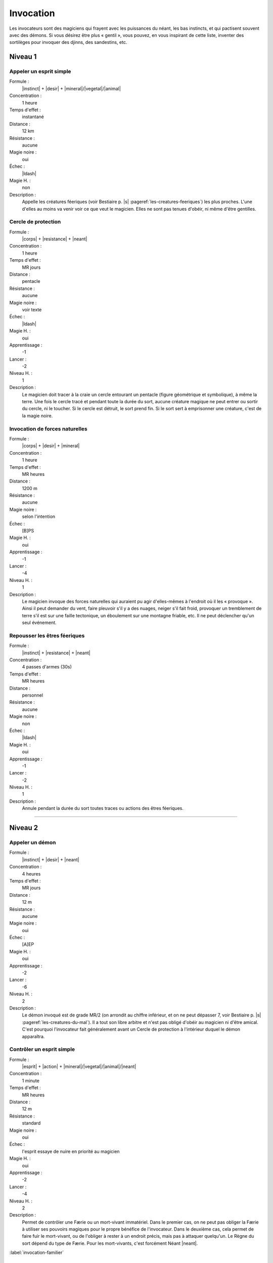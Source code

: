
Invocation
==========

Les invocateurs sont des magiciens qui frayent avec les puissances du néant,
les bas instincts, et qui pactisent souvent avec des démons.  Si vous désirez
être plus « gentil », vous pouvez, en vous inspirant de cette liste, inventer
des sortilèges pour invoquer des djinns, des sandestins, etc.

Niveau 1
--------

Appeler un esprit simple
^^^^^^^^^^^^^^^^^^^^^^^^

Formule :
    |instinct| + |desir| + |mineral|/|vegetal|/|animal|
Concentration :
    1 heure
Temps d'effet :
    instantané
Distance :
    12 km
Résistance :
    aucune
Magie noire :
    oui
Échec :
    |ldash|
Magie H. :
    non
Description :
    Appelle les créatures féeriques (voir Bestiaire p. |s|
    :pageref:`les-creatures-feeriques`) les plus proches.  L'une d'elles au
    moins va venir voir ce que veut le magicien. Elles ne sont pas tenues
    d'obéir, ni même d'être gentilles.

Cercle de protection
^^^^^^^^^^^^^^^^^^^^

Formule :
    |corps| + |resistance| + |neant|
Concentration :
    1 heure
Temps d'effet :
    MR jours
Distance :
    pentacle
Résistance :
    aucune
Magie noire :
    voir texte
Échec :
    |ldash|
Magie H. :
    oui
Apprentissage :
    -1
Lancer :
    -2
Niveau H. :
    1
Description :
    Le magicien doit tracer à la craie un cercle entourant un pentacle (figure
    géométrique et symbolique), à même la terre. Une fois le cercle tracé et
    pendant toute la durée du sort, aucune créature magique ne peut entrer ou
    sortir du cercle, ni le toucher. Si le cercle est détruit, le sort prend
    fin. Si le sort sert à emprisonner une créature, c'est de la magie noire.

Invocation de forces naturelles
^^^^^^^^^^^^^^^^^^^^^^^^^^^^^^^

Formule :
    |corps| + |desir| + |mineral|
Concentration :
    1 heure
Temps d'effet :
    MR heures
Distance :
    1200 m
Résistance :
    aucune
Magie noire :
    selon l'intention
Échec :
    [B]PS
Magie H. :
    oui
Apprentissage :
    -1
Lancer :
    -4
Niveau H. :
    1
Description :
    Le magicien invoque des forces naturelles qui auraient pu agir
    d'elles-mêmes à l'endroit où il les « provoque ». Ainsi il peut demander du
    vent, faire pleuvoir s'il y a des nuages, neiger s'il fait froid, provoquer
    un tremblement de terre s'il est sur une faille tectonique, un éboulement
    sur une montagne friable, etc. Il ne peut déclencher qu'un seul événement.

Repousser les êtres féeriques
^^^^^^^^^^^^^^^^^^^^^^^^^^^^^

Formule :
    |instinct| + |resistance| + |neant|
Concentration :
    4 passes d'armes (30s)
Temps d'effet :
    MR heures
Distance :
    personnel
Résistance :
    aucune
Magie noire :
    non
Échec :
    |ldash|
Magie H. :
    oui
Apprentissage :
    -1
Lancer :
    -2
Niveau H. :
    1
Description :
    Annule pendant la durée du sort toutes traces ou actions des êtres
    féeriques.

----

Niveau 2
--------

Appeler un démon
^^^^^^^^^^^^^^^^

Formule :
    |instinct| + |desir| + |neant|
Concentration :
    4 heures
Temps d'effet :
    MR jours
Distance :
    12 m
Résistance :
    aucune
Magie noire :
    oui
Échec :
    [A]EP
Magie H. :
    oui
Apprentissage :
    -2
Lancer :
    -6
Niveau H. :
    2
Description :
    Le démon invoqué est de grade MR/2 (on arrondit au chiffre inférieur, et on
    ne peut dépasser 7, voir Bestiaire p. |s| :pageref:`les-creatures-du-mal`).
    Il a tout son libre arbitre et n'est pas obligé d'obéir au magicien ni
    d'être amical. C'est pourquoi l'invocateur fait généralement avant un
    Cercle de protection à l'intérieur duquel le démon apparaîtra.

Contrôler un esprit simple
^^^^^^^^^^^^^^^^^^^^^^^^^^

Formule :
    |esprit| + |action| + |mineral|/|vegetal|/|animal|/|neant|
Concentration :
    1 minute
Temps d'effet :
    MR heures
Distance :
    12 m
Résistance :
    standard
Magie noire :
    oui
Échec :
    l'esprit essaye de nuire en priorité au magicien
Magie H. :
    oui
Apprentissage :
    -2
Lancer :
    -4
Niveau H. :
    2
Description :
    Permet de contrôler une Færie ou un mort-vivant immatériel. Dans le premier
    cas, on ne peut pas obliger la Færie à utiliser ses pouvoirs magiques pour
    le propre bénéfice de l'invocateur. Dans le deuxième cas, cela permet de
    faire fuir le mort-vivant, ou de l'obliger à rester à un endroit précis,
    mais pas à attaquer quelqu'un. Le Règne du sort dépend du type de Færie.
    Pour les mort-vivants, c'est forcément Néant |neant|.

:label:`invocation-familier`

Invocation d'un familier
^^^^^^^^^^^^^^^^^^^^^^^^

Formule :
    |instinct| + |resistance| + |neant|
Concentration :
    1 jour
Temps d'effet :
    instantané
Distance :
    contact
Résistance :
    aucune
Magie noire :
    spécial
Échec :
    [A]EP
Magie H. :
    oui
Apprentissage :
    +2
Lancer :
    -8
Niveau H. :
    2
Description :
    Le familier est un esprit parfois assimilé à un esprit neutre, parfois à un
    démon. Il s'incarne dans un animal plus petit qu'un loup, que le magicien
    doit avoir à sa disposition. Lorsque le familier est à proximité du
    magicien (à portée de voix), il le conseille (l'Art magique du magicien
    devient égal à +2, s'il était inférieur) et lui donne plus de pouvoir (1 pt
    en plus dans une Énergie magique). Si le familier meurt (son enveloppe
    charnelle) ou s'il est exorcisé, le magicien perd [D]EP (définitivement).
    Le familier a 1 pt d'Énergie magique (à définir), 4EP, Art magique à +2,
    il ne peut pas charger un focus mais possède 3 sortilèges de niveau 1. Ses
    caractéristiques physiques sont celles de l'animal qu'il possède.
    L'invocation réussie d'un familier fait gagner 20 points d'un seul coup au
    total de magie noire.

Invocation d'une créature naturelle
^^^^^^^^^^^^^^^^^^^^^^^^^^^^^^^^^^^

Formule :
    |coeur| + |desir| + |animal|
Concentration :
    8 minutes
Temps d'effet :
    instantané
Distance :
    12 km
Résistance :
    spéciale
Magie noire :
    selon l'intention
Échec :
    |ldash|
Magie H. :
    oui
Apprentissage :
    -2
Lancer :
    -4
Niveau H. :
    2
Description :
    Au moment de lancer le sortilège, le magicien choisit le type de créature
    qu'il veut appeler. Puis il décide si l'appel est impératif, dans ce cas la
    créature non humanoïde et non magique de ce type la plus proche se sent
    obligée de venir (sauf si elle réussit son duel de Résistance à la magie);
    c'est de la magie noire. À l'opposé, on peut décider que le sortilège
    avertit seulement les créatures concernées qu'un magicien demande leur
    aide. Elles sont alors libres de venir (pas de jet de Résistance à la
    magie) ; ce n'est pas de la magie noire.

Lier un esprit simple
^^^^^^^^^^^^^^^^^^^^^

Formule :
    |corps| + |resistance| + |mecanique|
Concentration :
    1 heure
Temps d'effet :
    MR années ou une tâche
Distance :
    contact
Résistance :
    standard
Magie noire :
    oui
Échec :
    [A]EP
Magie H. :
    oui
Apprentissage :
    -3
Lancer :
    -6
Niveau H. :
    3
Description :
    Le magicien a besoin d'un objet de bonne qualité (qui ne peut pas être en
    métal) et qu'un esprit (Færie ou mort-vivant immatériel) soit à moins de
    12m de lui. Au moment de lier l'esprit à l'objet, le magicien décide si
    l'esprit va rester bloqué MR années ou s'il lui donne une tâche spéciale à
    accomplir. Passé ce délai, le lien disparaît. L'esprit conserve tous ses
    pouvoirs magiques, peut faire parler l'objet s'il sait parler lui-même,
    mais ne peut pas animer l'objet.

Pactiser avec un démon
^^^^^^^^^^^^^^^^^^^^^^

Formule :
    |coeur| + |desir| + |animal|
Concentration :
    1 minute
Temps d'effet :
    instantané
Distance :
    12 m
Résistance :
    aucune
Magie noire :
    oui (spécial)
Échec :
    [A]EP
Magie H. :
    oui
Apprentissage :
    +2
Lancer :
    -7
Niveau H. :
    3
Description :
    Le magicien oblige le démon à lui accorder un don. Cela peut être
    l'augmentation d'une de ses caractéristiques de 1 point (Composantes,
    Moyens, Règnes, Énergies, points de vie ou de souffle) ou d'un talent au
    niveau qu'il désire. Le magicien gagne alors aussitôt en magie noire le
    double des points qu'il lui aurait fallu en points d'aventure pour accéder
    à ce niveau. De plus, le démon réclame un sacrifice, en rapport avec le don
    accordé, qui sera au minimum la mutilation d'un être vivant (rendre idiot
    quelqu'un si on augmente en Esprit |esprit|, estropier si on gagne en
    Esquive, etc.). Ce sacrifice doit impérativement être fait avant la
    prochaine pleine lune, sinon le bénéfice du pacte est perdu (mais pas les
    points de magie noire). Si vous n'utilisez pas la règle de magie noire, ce
    sortilège passe au niveau 3, et le sacrifice devient difficile à réaliser.

Repousser un démon
^^^^^^^^^^^^^^^^^^

Formule :
    |coeur| + |resistance| + |animal|
Concentration :
    4 passes d'arme (30s)
Temps d'effet :
    MR heures
Distance :
    12 m, personnel
Résistance :
    aucune
Magie noire :
    non
Échec :
    |ldash|
Magie H. :
    oui
Apprentissage :
    -2
Lancer :
    -4
Niveau H. :
    2
Description :
    Le magicien (sort personnel) ne peut plus être approché par le démon (qui
    doit être à moins de 12m au moment du lancer), qui fuira même jusqu'à ne
    plus voir le magicien. Pendant toute la durée du sort, la résistance
    magique du magicien est doublée contre tous les pouvoirs magiques des
    démons.

----

Niveau 3
--------

Appeler un élémental
^^^^^^^^^^^^^^^^^^^^

Formule :
    |corps| + |desir| + |mineral|
Concentration :
    1 heure
Temps d'effet :
    MR jours
Distance :
    12 m
Résistance :
    aucune
Magie noire :
    non
Échec :
    [B]PS
Magie H. :
    oui
Apprentissage :
    -3
Lancer :
    -6
Niveau H. :
    3
Description :
    Il faut avoir à proximité l'équivalent d'au moins le volume d'un corps
    humain en eau, terre, air ou feu (en fonction du type d'élémental invoqué).
    Il faut impérativement que le magicien dépense 1, 2 ou 3 points en
    Puissance |puissance|, en plus du lancement du sort. C'est ce nombre de
    points qui donnera la puissance de l'élémental invoqué (voir Bestiaire p.
    |s| :pageref:`les-elementaux`).

Contrôler un démon
^^^^^^^^^^^^^^^^^^

Formule :
    |esprit| + |action| + |animal|
Concentration :
    12 minutes
Temps d'effet :
    MR heures
Distance :
    24 m
Résistance :
    standard
Magie noire :
    oui
Échec :
    [B]EP
Magie H. :
    oui
Apprentissage :
    -4
Lancer :
    -4
Niveau H. :
    3
Description :
    Permet au magicien de faire faire ce qu'il désire au démon, pourvu que
    celui-ci reste dans la portée du sort, ou que le magicien continue à le
    voir.

Invocation d'un objet
^^^^^^^^^^^^^^^^^^^^^

Formule :
    |corps| + |desir| + |neant|
Concentration :
    8 minutes
Temps d'effet :
    instantané
Distance :
    personnel
Résistance :
    spécial
Magie noire :
    spécial
Échec :
    [B]PS
Magie H. :
    oui
Apprentissage :
    -3
Lancer :
    -6
Niveau H. :
    3
Description :
    Permet d'amener dans sa propre main tout objet précis que l'on a déjà
    touché une fois auparavant. Il disparaît bien sûr au même instant de
    l'endroit où il était. Si l'objet appartient à quelqu'un, c'est un sort de
    magie noire, et la valeur de Résistance du sort est égale à celle du
    possesseur de l'objet. Si l'objet est magique, enchanté, en fer ou en
    acier, sa résistance est augmentée de 4. Si l'objet appartient à
    l'invocateur, et qu'il n'est pas tenu par quelqu'un, il n'y a aucune
    résistance magique. Si l'objet lui a été volé ou qu'il est tenu par
    quelqu'un, ce n'est pas de la magie noire, mais la résistance magique
    s'applique.

Lier un démon
^^^^^^^^^^^^^

Formule :
    |corps| + |resistance| + |neant|
Concentration :
    2 heures
Temps d'effet :
    MR années ou une tâche
Distance :
    contact
Résistance :
    standard
Magie noire :
    oui
Échec :
    [A]EP, [A]PS, [A]PV
Magie H. :
    oui
Apprentissage :
    -3
Lancer :
    -6
Niveau H. :
    3
Description :
    Le magicien a besoin d'un objet de bonne qualité (qui ne peut pas être en
    métal, sauf si c'est une arme enchantée) et qu'un démon soit à moins de 12m
    de lui. Au moment de lier l'esprit à l'objet, le magicien décide si le
    démon va rester bloqué MR années ou s'il lui donne une tâche spéciale à
    accomplir. Passé ce délai, le lien disparaît ainsi que le démon. Le démon
    garde tous ses pouvoirs magiques, peut faire parler l'objet s'il sait
    parler lui-même, mais ne peut animer l'objet.

Renvoyer un esprit ou un démon
^^^^^^^^^^^^^^^^^^^^^^^^^^^^^^

Formule :
    |coeur| + |desir| + |neant|
Concentration :
    8 minutes
Temps d'effet :
    MR années
Distance :
    12 m
Résistance :
    standard
Magie noire :
    non
Échec :
    [B]EP
Magie H. :
    oui
Apprentissage :
    -4
Lancer :
    -3
Niveau H. :
    3
Description :
    Ce sortilège permet de renvoyer un démon ou un mort-vivant immatériel sur
    son plan d'existence. La créature ne pourra plus revenir sur le plan
    terrestre avant MR années, même si un autre magicien essaye de l'invoquer.

----

